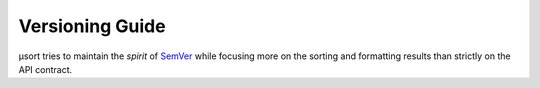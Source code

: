 
.. _versioning:

Versioning Guide
================

µsort tries to maintain the *spirit* of `SemVer <https://semver.org/>`_ while focusing
more on the sorting and formatting results than strictly on the API contract.
